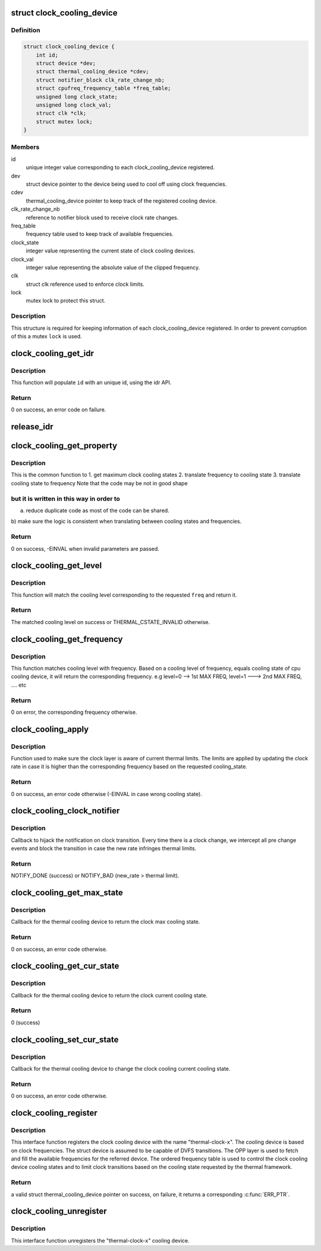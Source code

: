 .. -*- coding: utf-8; mode: rst -*-
.. src-file: drivers/thermal/clock_cooling.c

.. _`clock_cooling_device`:

struct clock_cooling_device
===========================

.. c:type:: struct clock_cooling_device

    data for cooling device with clock

.. _`clock_cooling_device.definition`:

Definition
----------

.. code-block:: c

    struct clock_cooling_device {
        int id;
        struct device *dev;
        struct thermal_cooling_device *cdev;
        struct notifier_block clk_rate_change_nb;
        struct cpufreq_frequency_table *freq_table;
        unsigned long clock_state;
        unsigned long clock_val;
        struct clk *clk;
        struct mutex lock;
    }

.. _`clock_cooling_device.members`:

Members
-------

id
    unique integer value corresponding to each clock_cooling_device
    registered.

dev
    struct device pointer to the device being used to cool off using
    clock frequencies.

cdev
    thermal_cooling_device pointer to keep track of the
    registered cooling device.

clk_rate_change_nb
    reference to notifier block used to receive clock
    rate changes.

freq_table
    frequency table used to keep track of available frequencies.

clock_state
    integer value representing the current state of clock
    cooling devices.

clock_val
    integer value representing the absolute value of the clipped
    frequency.

clk
    struct clk reference used to enforce clock limits.

lock
    mutex lock to protect this struct.

.. _`clock_cooling_device.description`:

Description
-----------

This structure is required for keeping information of each
clock_cooling_device registered. In order to prevent corruption of this a
mutex \ ``lock``\  is used.

.. _`clock_cooling_get_idr`:

clock_cooling_get_idr
=====================

.. c:function:: int clock_cooling_get_idr(int *id)

    function to get an unique id.

    :param int \*id:
        int \* value generated by this function.

.. _`clock_cooling_get_idr.description`:

Description
-----------

This function will populate \ ``id``\  with an unique
id, using the idr API.

.. _`clock_cooling_get_idr.return`:

Return
------

0 on success, an error code on failure.

.. _`release_idr`:

release_idr
===========

.. c:function:: void release_idr(int id)

    function to free the unique id.

    :param int id:
        int value representing the unique id.

.. _`clock_cooling_get_property`:

clock_cooling_get_property
==========================

.. c:function:: int clock_cooling_get_property(struct clock_cooling_device *ccdev, unsigned long input, unsigned long *output, enum clock_cooling_property property)

    fetch a property of interest for a give cpu.

    :param struct clock_cooling_device \*ccdev:
        clock cooling device reference

    :param unsigned long input:
        query parameter

    :param unsigned long \*output:
        query return

    :param enum clock_cooling_property property:
        type of query (frequency, level, max level)

.. _`clock_cooling_get_property.description`:

Description
-----------

This is the common function to
1. get maximum clock cooling states
2. translate frequency to cooling state
3. translate cooling state to frequency
Note that the code may be not in good shape

.. _`clock_cooling_get_property.but-it-is-written-in-this-way-in-order-to`:

but it is written in this way in order to
-----------------------------------------

a) reduce duplicate code as most of the code can be shared.
b) make sure the logic is consistent when translating between
cooling states and frequencies.

.. _`clock_cooling_get_property.return`:

Return
------

0 on success, -EINVAL when invalid parameters are passed.

.. _`clock_cooling_get_level`:

clock_cooling_get_level
=======================

.. c:function:: unsigned long clock_cooling_get_level(struct thermal_cooling_device *cdev, unsigned long freq)

    return the cooling level of given clock cooling.

    :param struct thermal_cooling_device \*cdev:
        reference of a thermal cooling device of used as clock cooling device

    :param unsigned long freq:
        the frequency of interest

.. _`clock_cooling_get_level.description`:

Description
-----------

This function will match the cooling level corresponding to the
requested \ ``freq``\  and return it.

.. _`clock_cooling_get_level.return`:

Return
------

The matched cooling level on success or THERMAL_CSTATE_INVALID
otherwise.

.. _`clock_cooling_get_frequency`:

clock_cooling_get_frequency
===========================

.. c:function:: unsigned long clock_cooling_get_frequency(struct clock_cooling_device *ccdev, unsigned long level)

    get the absolute value of frequency from level.

    :param struct clock_cooling_device \*ccdev:
        clock cooling device reference

    :param unsigned long level:
        cooling level

.. _`clock_cooling_get_frequency.description`:

Description
-----------

This function matches cooling level with frequency. Based on a cooling level
of frequency, equals cooling state of cpu cooling device, it will return
the corresponding frequency.
e.g level=0 --> 1st MAX FREQ, level=1 ---> 2nd MAX FREQ, .... etc

.. _`clock_cooling_get_frequency.return`:

Return
------

0 on error, the corresponding frequency otherwise.

.. _`clock_cooling_apply`:

clock_cooling_apply
===================

.. c:function:: int clock_cooling_apply(struct clock_cooling_device *ccdev, unsigned long cooling_state)

    function to apply frequency clipping.

    :param struct clock_cooling_device \*ccdev:
        clock_cooling_device pointer containing frequency clipping data.

    :param unsigned long cooling_state:
        value of the cooling state.

.. _`clock_cooling_apply.description`:

Description
-----------

Function used to make sure the clock layer is aware of current thermal
limits. The limits are applied by updating the clock rate in case it is
higher than the corresponding frequency based on the requested cooling_state.

.. _`clock_cooling_apply.return`:

Return
------

0 on success, an error code otherwise (-EINVAL in case wrong
cooling state).

.. _`clock_cooling_clock_notifier`:

clock_cooling_clock_notifier
============================

.. c:function:: int clock_cooling_clock_notifier(struct notifier_block *nb, unsigned long event, void *data)

    notifier callback on clock rate changes.

    :param struct notifier_block \*nb:
        struct notifier_block \* with callback info.

    :param unsigned long event:
        value showing clock event for which this function invoked.

    :param void \*data:
        callback-specific data

.. _`clock_cooling_clock_notifier.description`:

Description
-----------

Callback to hijack the notification on clock transition.
Every time there is a clock change, we intercept all pre change events
and block the transition in case the new rate infringes thermal limits.

.. _`clock_cooling_clock_notifier.return`:

Return
------

NOTIFY_DONE (success) or NOTIFY_BAD (new_rate > thermal limit).

.. _`clock_cooling_get_max_state`:

clock_cooling_get_max_state
===========================

.. c:function:: int clock_cooling_get_max_state(struct thermal_cooling_device *cdev, unsigned long *state)

    callback function to get the max cooling state.

    :param struct thermal_cooling_device \*cdev:
        thermal cooling device pointer.

    :param unsigned long \*state:
        fill this variable with the max cooling state.

.. _`clock_cooling_get_max_state.description`:

Description
-----------

Callback for the thermal cooling device to return the clock
max cooling state.

.. _`clock_cooling_get_max_state.return`:

Return
------

0 on success, an error code otherwise.

.. _`clock_cooling_get_cur_state`:

clock_cooling_get_cur_state
===========================

.. c:function:: int clock_cooling_get_cur_state(struct thermal_cooling_device *cdev, unsigned long *state)

    function to get the current cooling state.

    :param struct thermal_cooling_device \*cdev:
        thermal cooling device pointer.

    :param unsigned long \*state:
        fill this variable with the current cooling state.

.. _`clock_cooling_get_cur_state.description`:

Description
-----------

Callback for the thermal cooling device to return the clock
current cooling state.

.. _`clock_cooling_get_cur_state.return`:

Return
------

0 (success)

.. _`clock_cooling_set_cur_state`:

clock_cooling_set_cur_state
===========================

.. c:function:: int clock_cooling_set_cur_state(struct thermal_cooling_device *cdev, unsigned long state)

    function to set the current cooling state.

    :param struct thermal_cooling_device \*cdev:
        thermal cooling device pointer.

    :param unsigned long state:
        set this variable to the current cooling state.

.. _`clock_cooling_set_cur_state.description`:

Description
-----------

Callback for the thermal cooling device to change the clock cooling
current cooling state.

.. _`clock_cooling_set_cur_state.return`:

Return
------

0 on success, an error code otherwise.

.. _`clock_cooling_register`:

clock_cooling_register
======================

.. c:function:: struct thermal_cooling_device *clock_cooling_register(struct device *dev, const char *clock_name)

    function to create clock cooling device.

    :param struct device \*dev:
        struct device pointer to the device used as clock cooling device.

    :param const char \*clock_name:
        string containing the clock used as cooling mechanism.

.. _`clock_cooling_register.description`:

Description
-----------

This interface function registers the clock cooling device with the name
"thermal-clock-\ ``x``\ ". The cooling device is based on clock frequencies.
The struct device is assumed to be capable of DVFS transitions.
The OPP layer is used to fetch and fill the available frequencies for
the referred device. The ordered frequency table is used to control
the clock cooling device cooling states and to limit clock transitions
based on the cooling state requested by the thermal framework.

.. _`clock_cooling_register.return`:

Return
------

a valid struct thermal_cooling_device pointer on success,
on failure, it returns a corresponding \ :c:func:`ERR_PTR`\ .

.. _`clock_cooling_unregister`:

clock_cooling_unregister
========================

.. c:function:: void clock_cooling_unregister(struct thermal_cooling_device *cdev)

    function to remove clock cooling device.

    :param struct thermal_cooling_device \*cdev:
        thermal cooling device pointer.

.. _`clock_cooling_unregister.description`:

Description
-----------

This interface function unregisters the "thermal-clock-\ ``x``\ " cooling device.

.. This file was automatic generated / don't edit.

